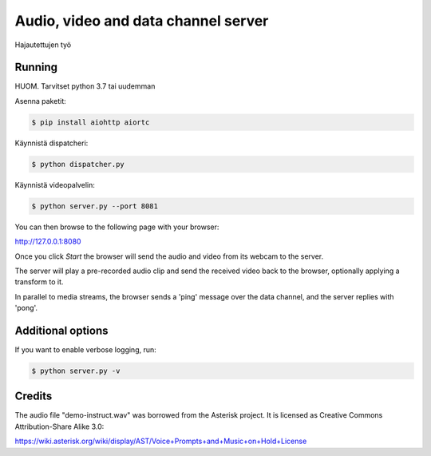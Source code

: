 Audio, video and data channel server
====================================

Hajautettujen työ

Running
-------

HUOM.
Tarvitset python 3.7 tai uudemman

Asenna paketit:

.. code-block:: console

    $ pip install aiohttp aiortc

Käynnistä dispatcheri:

.. code-block:: console

    $ python dispatcher.py

Käynnistä videopalvelin:

.. code-block:: console

    $ python server.py --port 8081

You can then browse to the following page with your browser:

http://127.0.0.1:8080

Once you click `Start` the browser will send the audio and video from its
webcam to the server.

The server will play a pre-recorded audio clip and send the received video back
to the browser, optionally applying a transform to it.

In parallel to media streams, the browser sends a 'ping' message over the data
channel, and the server replies with 'pong'.

Additional options
------------------

If you want to enable verbose logging, run:

.. code-block:: console

    $ python server.py -v

Credits
-------

The audio file "demo-instruct.wav" was borrowed from the Asterisk
project. It is licensed as Creative Commons Attribution-Share Alike 3.0:

https://wiki.asterisk.org/wiki/display/AST/Voice+Prompts+and+Music+on+Hold+License
